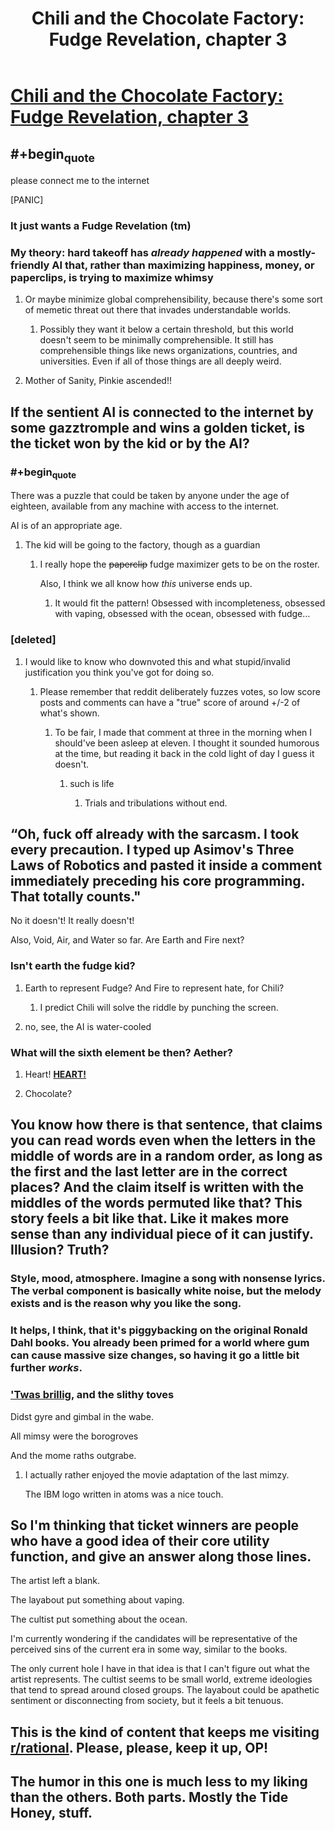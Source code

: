 #+TITLE: Chili and the Chocolate Factory: Fudge Revelation, chapter 3

* [[https://www.fanfiction.net/s/13451176/3/Chili-and-the-Chocolate-Factory-Fudge-Revelation][Chili and the Chocolate Factory: Fudge Revelation, chapter 3]]
:PROPERTIES:
:Author: Turpentine01
:Score: 67
:DateUnix: 1576965577.0
:END:

** #+begin_quote
  please connect me to the internet
#+end_quote

[PANIC]
:PROPERTIES:
:Author: Nic_Cage_DM
:Score: 25
:DateUnix: 1576986161.0
:END:

*** It just wants a Fudge Revelation (tm)
:PROPERTIES:
:Author: IICVX
:Score: 12
:DateUnix: 1576986876.0
:END:


*** My theory: hard takeoff has /already happened/ with a mostly-friendly AI that, rather than maximizing happiness, money, or paperclips, is trying to maximize *whimsy*
:PROPERTIES:
:Author: immortal_lurker
:Score: 11
:DateUnix: 1577120385.0
:END:

**** Or maybe minimize global comprehensibility, because there's some sort of memetic threat out there that invades understandable worlds.
:PROPERTIES:
:Author: IICVX
:Score: 9
:DateUnix: 1577225430.0
:END:

***** Possibly they want it below a certain threshold, but this world doesn't seem to be minimally comprehensible. It still has comprehensible things like news organizations, countries, and universities. Even if all of those things are all deeply weird.
:PROPERTIES:
:Author: immortal_lurker
:Score: 10
:DateUnix: 1577226934.0
:END:


**** Mother of Sanity, Pinkie ascended!!
:PROPERTIES:
:Author: nerdguy1138
:Score: 2
:DateUnix: 1577534407.0
:END:


** If the sentient AI is connected to the internet by some gazztromple and wins a golden ticket, is the ticket won by the kid or by the AI?
:PROPERTIES:
:Author: IICVX
:Score: 25
:DateUnix: 1576966518.0
:END:

*** #+begin_quote
  There was a puzzle that could be taken by anyone under the age of eighteen, available from any machine with access to the internet.
#+end_quote

AI is of an appropriate age.
:PROPERTIES:
:Author: Orodalf
:Score: 30
:DateUnix: 1576966797.0
:END:

**** The kid will be going to the factory, though as a guardian
:PROPERTIES:
:Author: CreationBlues
:Score: 22
:DateUnix: 1576967944.0
:END:

***** I really hope the +paperclip+ fudge maximizer gets to be on the roster.

Also, I think we all know how /this/ universe ends up.
:PROPERTIES:
:Author: gryfft
:Score: 19
:DateUnix: 1576969635.0
:END:

****** It would fit the pattern! Obsessed with incompleteness, obsessed with vaping, obsessed with the ocean, obsessed with fudge...
:PROPERTIES:
:Author: CeruleanTresses
:Score: 17
:DateUnix: 1576989087.0
:END:


*** [deleted]
:PROPERTIES:
:Score: 10
:DateUnix: 1576995871.0
:END:

**** I would like to know who downvoted this and what stupid/invalid justification you think you've got for doing so.
:PROPERTIES:
:Author: ElizabethRobinThales
:Score: -3
:DateUnix: 1577000954.0
:END:

***** Please remember that reddit deliberately fuzzes votes, so low score posts and comments can have a "true" score of around +/-2 of what's shown.
:PROPERTIES:
:Author: meterion
:Score: 6
:DateUnix: 1577010419.0
:END:

****** To be fair, I made that comment at three in the morning when I should've been asleep at eleven. I thought it sounded humorous at the time, but reading it back in the cold light of day I guess it doesn't.
:PROPERTIES:
:Author: ElizabethRobinThales
:Score: 9
:DateUnix: 1577037097.0
:END:

******* such is life
:PROPERTIES:
:Author: meterion
:Score: 4
:DateUnix: 1577054201.0
:END:

******** Trials and tribulations without end.
:PROPERTIES:
:Author: appropriate-username
:Score: 5
:DateUnix: 1577054903.0
:END:


** “Oh, fuck off already with the sarcasm. I took every precaution. I typed up Asimov's Three Laws of Robotics and pasted it inside a comment immediately preceding his core programming. That totally counts."

No it doesn't! It really doesn't!

Also, Void, Air, and Water so far. Are Earth and Fire next?
:PROPERTIES:
:Author: michaelos22
:Score: 17
:DateUnix: 1576987951.0
:END:

*** Isn't earth the fudge kid?
:PROPERTIES:
:Author: RiggSesamekesh
:Score: 7
:DateUnix: 1577001011.0
:END:

**** Earth to represent Fudge? And Fire to represent hate, for Chili?
:PROPERTIES:
:Author: eshade94
:Score: 5
:DateUnix: 1577029637.0
:END:

***** I predict Chili will solve the riddle by punching the screen.
:PROPERTIES:
:Author: JesradSeraph
:Score: 6
:DateUnix: 1577136114.0
:END:


**** no, see, the AI is water-cooled
:PROPERTIES:
:Author: IICVX
:Score: 2
:DateUnix: 1577024214.0
:END:


*** What will the sixth element be then? Aether?
:PROPERTIES:
:Author: xamueljones
:Score: 3
:DateUnix: 1577029990.0
:END:

**** Heart! *[[https://www.vgcats.com/comics/?strip_id=164][HEART!]]*
:PROPERTIES:
:Author: Nimelennar
:Score: 6
:DateUnix: 1577031876.0
:END:


**** Chocolate?
:PROPERTIES:
:Author: throwaway-ssc
:Score: 2
:DateUnix: 1577078773.0
:END:


** You know how there is that sentence, that claims you can read words even when the letters in the middle of words are in a random order, as long as the first and the last letter are in the correct places? And the claim itself is written with the middles of the words permuted like that? This story feels a bit like that. Like it makes more sense than any individual piece of it can justify. Illusion? Truth?
:PROPERTIES:
:Author: kurtofconspiracy
:Score: 14
:DateUnix: 1577049792.0
:END:

*** Style, mood, atmosphere. Imagine a song with nonsense lyrics. The verbal component is basically white noise, but the melody exists and is the reason why you like the song.
:PROPERTIES:
:Author: CreationBlues
:Score: 11
:DateUnix: 1577053266.0
:END:


*** It helps, I think, that it's piggybacking on the original Ronald Dahl books. You already been primed for a world where gum can cause massive size changes, so having it go a little bit further /works/.
:PROPERTIES:
:Author: fljared
:Score: 9
:DateUnix: 1577125549.0
:END:


*** [[https://en.wikipedia.org/wiki/Jabberwocky]['Twas brillig]], and the slithy toves

Didst gyre and gimbal in the wabe.

All mimsy were the borogroves

And the mome raths outgrabe.
:PROPERTIES:
:Author: CCC_037
:Score: 4
:DateUnix: 1577299324.0
:END:

**** I actually rather enjoyed the movie adaptation of the last mimzy.

The IBM logo written in atoms was a nice touch.
:PROPERTIES:
:Author: nerdguy1138
:Score: 3
:DateUnix: 1577534327.0
:END:


** So I'm thinking that ticket winners are people who have a good idea of their core utility function, and give an answer along those lines.

The artist left a blank.

The layabout put something about vaping.

The cultist put something about the ocean.

I'm currently wondering if the candidates will be representative of the perceived sins of the current era in some way, similar to the books.

The only current hole I have in that idea is that I can't figure out what the artist represents. The cultist seems to be small world, extreme ideologies that tend to spread around closed groups. The layabout could be apathetic sentiment or disconnecting from society, but it feels a bit tenuous.
:PROPERTIES:
:Author: LimeDog
:Score: 4
:DateUnix: 1577240071.0
:END:


** This is the kind of content that keeps me visiting [[/r/rational][r/rational]]. Please, please, keep it up, OP!
:PROPERTIES:
:Author: quick-math
:Score: 5
:DateUnix: 1577015658.0
:END:


** The humor in this one is much less to my liking than the others. Both parts. Mostly the Tide Honey, stuff.
:PROPERTIES:
:Author: throwaway-ssc
:Score: 4
:DateUnix: 1577078606.0
:END:
